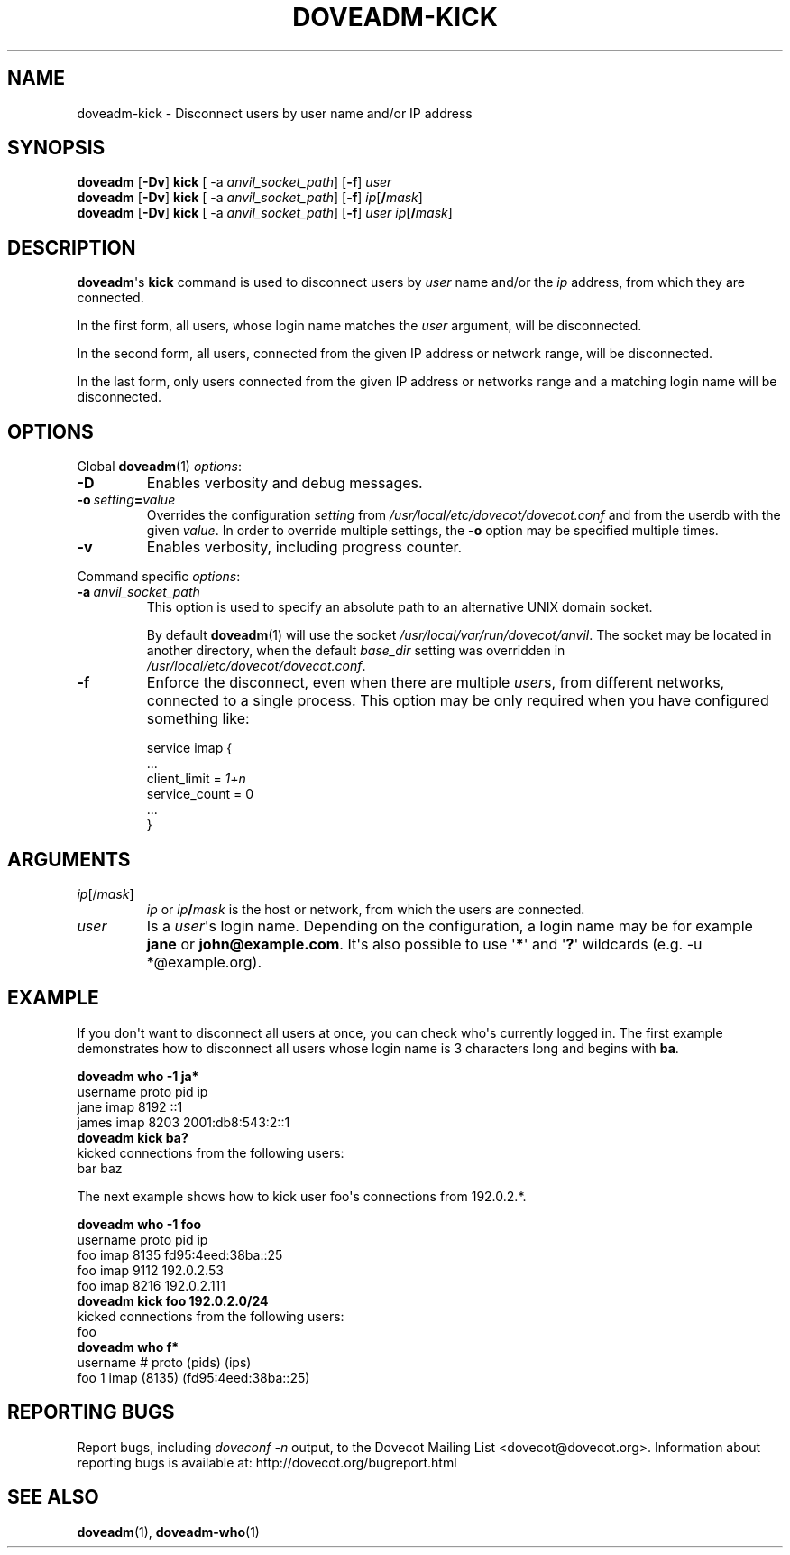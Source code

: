 .\" Copyright (c) 2010-2018 Dovecot authors, see the included COPYING file
.TH DOVEADM\-KICK 1 "2010-06-12" "Dovecot v2.3" "Dovecot"
.SH NAME
doveadm\-kick \- Disconnect users by user name and/or IP address
.\"------------------------------------------------------------------------
.SH SYNOPSIS
.BR doveadm " [" \-Dv "] " kick " [ \-a
.IR anvil_socket_path ]
.RB [ \-f ]
.I user
.\"-------------------------------------
.br
.BR doveadm " [" \-Dv "] " kick " [ \-a
.IR anvil_socket_path ]
.RB [ \-f ]
\fIip\fP[\fB/\fP\fImask\fP]
.\"-------------------------------------
.br
.BR doveadm " [" \-Dv "] " kick " [ \-a
.IR anvil_socket_path ]
.RB [ \-f ]
.I user
\fIip\fP[\fB/\fP\fImask\fP]
.\"------------------------------------------------------------------------
.SH DESCRIPTION
.BR doveadm \(aqs\  kick
command is used to disconnect users by
.I user
name and/or the
.I ip
address, from which they are connected.
.PP
In the first form, all users, whose login name matches the
.I user
argument, will be disconnected.
.PP
In the second form, all users, connected from the given IP address or
network range, will be disconnected.
.PP
In the last form, only users connected from the given IP address or
networks range and a matching login name will be disconnected.
.\"------------------------------------------------------------------------
.SH OPTIONS
Global
.BR doveadm (1)
.IR options :
.TP
.B \-D
Enables verbosity and debug messages.
.TP
.BI \-o\  setting = value
Overrides the configuration
.I setting
from
.I /usr/local/etc/dovecot/dovecot.conf
and from the userdb with the given
.IR value .
In order to override multiple settings, the
.B \-o
option may be specified multiple times.
.TP
.B \-v
Enables verbosity, including progress counter.
.\" --- command specific options --- "/.
.PP
Command specific
.IR options :
.\"-------------------------------------
.TP
.BI \-a\  anvil_socket_path
This option is used to specify an absolute path to an alternative UNIX
domain socket.
.sp
By default
.BR doveadm (1)
will use the socket
.IR /usr/local/var/run/dovecot/anvil .
The socket may be located in another directory, when the default
.I base_dir
setting was overridden in
.IR /usr/local/etc/dovecot/dovecot.conf .
.\"-------------------------------------
.TP
.B \-f
Enforce the disconnect, even when there are multiple
.IR user s,
from different networks, connected to a single process.
This option may be only required when you have configured something like:
.sp
.nf
service imap {
  ...
  client_limit = \fI1+n\fP
  service_count = 0
  ...
}
.fi
.\"------------------------------------------------------------------------
.SH ARGUMENTS
.TP
.IR ip [/ mask ]
.I ip
or
.IB ip /\c
.I mask
is the host or network, from which the users are connected.
.\"-------------------------------------
.TP
.I user
Is a
.IR user \(aqs
login name.
Depending on the configuration, a login name may be for example
.BR jane " or " john@example.com .
It\(aqs also possible to use
.RB \(aq * \(aq
and
.RB \(aq ? \(aq
wildcards (e.g. \-u *@example.org).
.\"------------------------------------------------------------------------
.SH EXAMPLE
If you don\(aqt want to disconnect all users at once, you can check
who\(aqs currently logged in.
The first example demonstrates how to disconnect all users whose login name
is 3 characters long and begins with
.BR ba .
.sp
.nf
.B doveadm who \-1 ja*
username                      proto pid  ip
jane                          imap  8192 ::1
james                         imap  8203 2001:db8:543:2::1
.B doveadm kick ba?
kicked connections from the following users:
bar baz
.fi
.PP
The next example shows how to kick user foo\(aqs connections from 192.0.2.*.
.sp
.nf
.B doveadm who \-1 foo
username                     proto pid  ip
foo                          imap  8135 fd95:4eed:38ba::25
foo                          imap  9112 192.0.2.53
foo                          imap  8216 192.0.2.111
.B doveadm kick foo 192.0.2.0/24
kicked connections from the following users:
foo
.B doveadm who f*
username                  # proto (pids) (ips)
foo                       1 imap  (8135) (fd95:4eed:38ba::25)
.fi
.\"------------------------------------------------------------------------
.SH REPORTING BUGS
Report bugs, including
.I doveconf \-n
output, to the Dovecot Mailing List <dovecot@dovecot.org>.
Information about reporting bugs is available at:
http://dovecot.org/bugreport.html
.\"------------------------------------------------------------------------
.SH SEE ALSO
.BR doveadm (1),
.BR doveadm\-who (1)